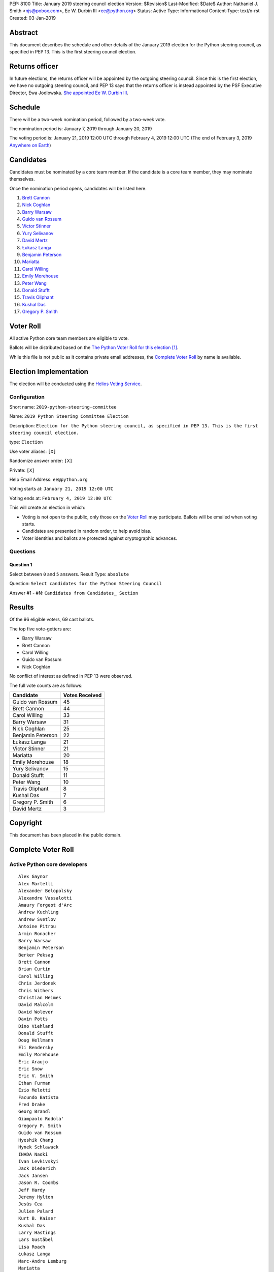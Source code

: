 PEP: 8100
Title: January 2019 steering council election
Version: $Revision$
Last-Modified: $Date$
Author: Nathaniel J. Smith <njs@pobox.com>, Ee W. Durbin III <ee@python.org>
Status: Active
Type: Informational
Content-Type: text/x-rst
Created: 03-Jan-2019


Abstract
========

This document describes the schedule and other details of the January
2019 election for the Python steering council, as specified in
PEP 13. This is the first steering council election.


Returns officer
===============

In future elections, the returns officer will be appointed by the
outgoing steering council. Since this is the first election, we have
no outgoing steering council, and PEP 13 says that the returns officer
is instead appointed by the PSF Executive Director, Ewa Jodlowska.
`She appointed Ee W. Durbin III
<https://discuss.python.org/t/officially-appointing-the-returns-officer-for-the-steering-council-election/603>`__.


Schedule
========

There will be a two-week nomination period, followed by a two-week
vote.

The nomination period is: January 7, 2019 through January 20, 2019

The voting period is: January 21, 2019 12:00 UTC through February 4, 2019 12:00
UTC (The end of February 3, 2019 `Anywhere on Earth
<http://www.ieee802.org/16/aoe.html>`_)


Candidates
==========

Candidates must be nominated by a core team member. If the candidate
is a core team member, they may nominate themselves.

Once the nomination period opens, candidates will be listed here:

1. `Brett Cannon <https://discuss.python.org/t/steering-council-nomination-brett-cannon/620>`_
2. `Nick Coghlan <https://discuss.python.org/t/steering-council-nomination-nick-coghlan/624>`_
3. `Barry Warsaw <https://discuss.python.org/t/steering-council-nomination-barry-warsaw/629>`__
4. `Guido van Rossum <https://discuss.python.org/t/steering-council-nomination-guido-van-rossum/628>`__
5. `Victor Stinner <https://discuss.python.org/t/steering-council-nomination-victor-stinner/635>`_
6. `Yury Selivanov <https://discuss.python.org/t/steering-council-nomination-yury-selivanov/645>`_
7. `David Mertz <https://discuss.python.org/t/steering-council-nomination-david-mertz/647>`_
8. `Łukasz Langa <https://discuss.python.org/t/steering-council-nomination-lukasz-langa/660>`_
9. `Benjamin Peterson <https://discuss.python.org/t/steering-council-nomination-benjamin-peterson/665>`_
10. `Mariatta <https://discuss.python.org/t/steering-council-nomination-mariatta/670>`_
11. `Carol Willing <https://discuss.python.org/t/steering-council-nomination-carol-willing/674>`_
12. `Emily Morehouse <https://discuss.python.org/t/steering-council-nomination-emily-morehouse/686>`_
13. `Peter Wang <https://discuss.python.org/t/steering-council-nomination-peter-wang/694>`_
14. `Donald Stufft <https://discuss.python.org/t/steering-council-nomination-donald-stufft/700>`_
15. `Travis Oliphant <https://discuss.python.org/t/steering-council-nomination-travis-oliphant/705>`_
16. `Kushal Das <https://discuss.python.org/t/steering-council-nomination-kushal-das/702>`_
17. `Gregory P. Smith <https://discuss.python.org/t/steering-council-nomination-gregory-p-smith/737>`_

Voter Roll
==========

All active Python core team members are eligible to vote.

Ballots will be distributed based on the `The Python Voter Roll for this
election
<https://github.com/python/voters/blob/master/2019-01-21-2019-python-steering-committee-election-election.csv>`__
[1]_.

While this file is not public as it contains private email addresses, the
`Complete Voter Roll`_ by name is available.

Election Implementation
=======================

The election will be conducted using the `Helios Voting Service
<https://heliosvoting.org>`__.


Configuration
-------------

Short name: ``2019-python-steering-committee``

Name: ``2019 Python Steering Committee Election``

Description: ``Election for the Python steering council, as specified in PEP 13. This is the first steering council election.``

type: ``Election``

Use voter aliases: ``[X]``

Randomize answer order: ``[X]``

Private: ``[X]``

Help Email Address: ``ee@python.org``

Voting starts at: ``January 21, 2019 12:00 UTC``

Voting ends at: ``February 4, 2019 12:00 UTC``

This will create an election in which:

* Voting is not open to the public, only those on the `Voter Roll`_ may
  participate. Ballots will be emailed when voting starts.
* Candidates are presented in random order, to help avoid bias.
* Voter identities and ballots are protected against cryptographic advances.

Questions
---------

Question 1
~~~~~~~~~~

Select between ``0`` and ``5`` answers. Result Type: ``absolute``

Question: ``Select candidates for the Python Steering Council``

Answer #1 - #N: ``Candidates from Candidates_ Section``



Results
=======

Of the 96 eligible voters, 69 cast ballots.

The top five vote-getters are:

* Barry Warsaw
* Brett Cannon
* Carol Willing
* Guido van Rossum
* Nick Coghlan

No conflict of interest as defined in PEP 13 were observed.

The full vote counts are as follows:

+-------------------+----------------+
| Candidate         | Votes Received |
+===================+================+
| Guido van Rossum  | 45             |
+-------------------+----------------+
| Brett Cannon      | 44             |
+-------------------+----------------+
| Carol Willing     | 33             |
+-------------------+----------------+
| Barry Warsaw      | 31             |
+-------------------+----------------+
| Nick Coghlan      | 25             |
+-------------------+----------------+
| Benjamin Peterson | 22             |
+-------------------+----------------+
| Łukasz Langa      | 21             |
+-------------------+----------------+
| Victor Stinner    | 21             |
+-------------------+----------------+
| Mariatta          | 20             |
+-------------------+----------------+
| Emily Morehouse   | 18             |
+-------------------+----------------+
| Yury Selivanov    | 15             |
+-------------------+----------------+
| Donald Stufft     | 11             |
+-------------------+----------------+
| Peter Wang        | 10             |
+-------------------+----------------+
| Travis Oliphant   | 8              |
+-------------------+----------------+
| Kushal Das        | 7              |
+-------------------+----------------+
| Gregory P. Smith  | 6              |
+-------------------+----------------+
| David Mertz       | 3              |
+-------------------+----------------+

Copyright
=========

This document has been placed in the public domain.


Complete Voter Roll
===================

Active Python core developers
-----------------------------

::

	Alex Gaynor
	Alex Martelli
	Alexander Belopolsky
	Alexandre Vassalotti
	Amaury Forgeot d'Arc
	Andrew Kuchling
	Andrew Svetlov
	Antoine Pitrou
	Armin Ronacher
	Barry Warsaw
	Benjamin Peterson
	Berker Peksag
	Brett Cannon
	Brian Curtin
	Carol Willing
	Chris Jerdonek
	Chris Withers
	Christian Heimes
	David Malcolm
	David Wolever
	Davin Potts
	Dino Viehland
	Donald Stufft
	Doug Hellmann
	Eli Bendersky
	Emily Morehouse
	Éric Araujo
	Eric Snow
	Eric V. Smith
	Ethan Furman
	Ezio Melotti
	Facundo Batista
	Fred Drake
	Georg Brandl
	Giampaolo Rodola'
	Gregory P. Smith
	Guido van Rossum
	Hyeshik Chang
	Hynek Schlawack
	INADA Naoki
	Ivan Levkivskyi
	Jack Diederich
	Jack Jansen
	Jason R. Coombs
	Jeff Hardy
	Jeremy Hylton
	Jesús Cea
	Julien Palard
	Kurt B. Kaiser
	Kushal Das
	Larry Hastings
	Lars Gustäbel
	Lisa Roach
	Łukasz Langa
	Marc-Andre Lemburg
	Mariatta
	Mark Dickinson
	Mark Hammond
	Mark Shannon
	Martin Panter
	Matthias Klose
	Meador Inge
	Michael Hudson-Doyle
	Nathaniel J. Smith
	Ned Deily
	Neil Schemenauer
	Nick Coghlan
	Pablo Galindo
	Paul Moore
	Petr Viktorin
	Petri Lehtinen
	Philip Jenvey
	R. David Murray
	Raymond Hettinger
	Robert Collins
	Ronald Oussoren
	Sandro Tosi
	Senthil Kumaran
	Serhiy Storchaka
	Sjoerd Mullender
	Stefan Krah
	Steve Dower
	Steven Daprano
	T. Wouters
	Tal Einat
	Terry Jan Reedy
	Thomas Heller
	Tim Golden
	Tim Peters
	Trent Nelson
	Victor Stinner
	Vinay Sajip
	Walter Dörwald
	Xiang Zhang
	Yury Selivanov
	Zachary Ware


.. [1] This repository is private and accessible only to Python Core
   Developers, administrators, and Python Software Foundation Staff as it
   contains personal email addresses.



..
  Local Variables:
  mode: indented-text
  indent-tabs-mode: nil
  sentence-end-double-space: t
  fill-column: 70
  coding: utf-8
  End:
